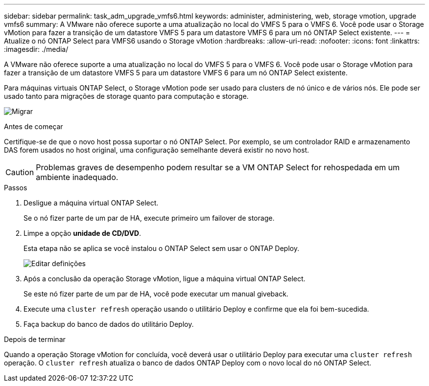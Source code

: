 ---
sidebar: sidebar 
permalink: task_adm_upgrade_vmfs6.html 
keywords: administer, administering, web, storage vmotion, upgrade vmfs6 
summary: A VMware não oferece suporte a uma atualização no local do VMFS 5 para o VMFS 6. Você pode usar o Storage vMotion para fazer a transição de um datastore VMFS 5 para um datastore VMFS 6 para um nó ONTAP Select existente. 
---
= Atualize o nó ONTAP Select para VMFS6 usando o Storage vMotion
:hardbreaks:
:allow-uri-read: 
:nofooter: 
:icons: font
:linkattrs: 
:imagesdir: ./media/


[role="lead"]
A VMware não oferece suporte a uma atualização no local do VMFS 5 para o VMFS 6. Você pode usar o Storage vMotion para fazer a transição de um datastore VMFS 5 para um datastore VMFS 6 para um nó ONTAP Select existente.

Para máquinas virtuais ONTAP Select, o Storage vMotion pode ser usado para clusters de nó único e de vários nós. Ele pode ser usado tanto para migrações de storage quanto para computação e storage.

image:ST_10.jpg["Migrar"]

.Antes de começar
Certifique-se de que o novo host possa suportar o nó ONTAP Select. Por exemplo, se um controlador RAID e armazenamento DAS forem usados no host original, uma configuração semelhante deverá existir no novo host.


CAUTION: Problemas graves de desempenho podem resultar se a VM ONTAP Select for rehospedada em um ambiente inadequado.

.Passos
. Desligue a máquina virtual ONTAP Select.
+
Se o nó fizer parte de um par de HA, execute primeiro um failover de storage.

. Limpe a opção *unidade de CD/DVD*.
+
Esta etapa não se aplica se você instalou o ONTAP Select sem usar o ONTAP Deploy.

+
image:ST_11.jpg["Editar definições"]

. Após a conclusão da operação Storage vMotion, ligue a máquina virtual ONTAP Select.
+
Se este nó fizer parte de um par de HA, você pode executar um manual giveback.

. Execute uma `cluster refresh` operação usando o utilitário Deploy e confirme que ela foi bem-sucedida.
. Faça backup do banco de dados do utilitário Deploy.


.Depois de terminar
Quando a operação Storage vMotion for concluída, você deverá usar o utilitário Deploy para executar uma `cluster refresh` operação. O `cluster refresh` atualiza o banco de dados ONTAP Deploy com o novo local do nó ONTAP Select.
